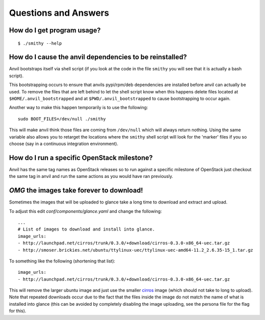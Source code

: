 .. _q-a:

===============
Questions and Answers
===============

How do I get program usage?
---------------------------

::

     $ ./smithy --help

How do I cause the anvil dependencies to be reinstalled?
--------------------------------------------

Anvil bootstraps itself via shell script (if you look at the code
in the file ``smithy`` you will see that it is actually a bash
script). 

This bootstrapping occurs to ensure that anvils pypi/rpm/deb
dependencies are installed before anvil can actually be used. 
To remove the files that are left behind to let the shell script
know when this happens delete files located at ``$HOME/.anvil_bootstrapped``
and at ``$PWD/.anvil_bootstrapped`` to cause bootstrapping to occur again.

Another way to make this happen temporarily is to use the following:

::
    
    sudo BOOT_FILES=/dev/null ./smithy

This will make anvil think those files are coming from ``/dev/null``
which will always return nothing. Using the same variable
also allows you to retarget the locations where the ``smithy``
shell script will look for the 'marker' files if 
you so choose (say in a continuous integration environment).


How do I run a specific OpenStack milestone?
--------------------------------------------

Anvil has the same tag names as OpenStack releases so to
run against a specific milestone of OpenStack just checkout the
same tag in anvil and run the same actions as
you would have ran previously. 

`OMG` the images take forever to download!
----------------------------------------

Sometimes the images that will be uploaded to glance take a long time to
download and extract and upload.

To adjust this edit *conf/components/glance.yaml* and change the following:

::

    ...
    # List of images to download and install into glance.
    image_urls:
    - http://launchpad.net/cirros/trunk/0.3.0/+download/cirros-0.3.0-x86_64-uec.tar.gz
    - http://smoser.brickies.net/ubuntu/ttylinux-uec/ttylinux-uec-amd64-11.2_2.6.35-15_1.tar.gz

To something like the following (shortening that list):

::

    image_urls:
    - http://launchpad.net/cirros/trunk/0.3.0/+download/cirros-0.3.0-x86_64-uec.tar.gz

This will remove the larger ubuntu image and just use the smaller `cirros`_ image (which should not take to long to upload). 
Note that repeated downloads occur due to the fact that the files inside the image do not match the name of what is installed
into glance (this can be avoided by completely disabling the image uploading, see the persona file for the flag for this).

.. _cirros: https://launchpad.net/cirros